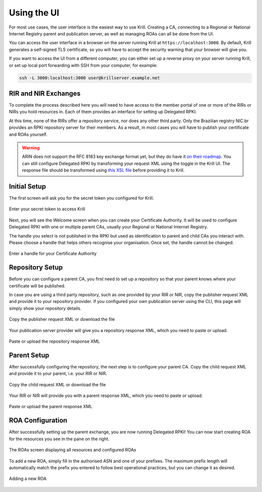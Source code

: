 .. _doc_krill_using_ui:

Using the UI
============

For most use cases, the user interface is the easiest way to use Krill. Creating
a CA, connecting to a Regional or National Internet Registry parent and
publication server, as well as managing ROAs can all be done from the UI.

You can access the user interface in a browser on the server running Krill at
``https://localhost:3000``. By default, Krill generates a self-signed TLS
certificate, so you will have to accept the security warning that your browser
will give you.

If you want to access the UI from a different computer, you can either set up a
reverse proxy on your server running Krill, or set up local port forwarding with
SSH from your computer, for example:

.. code-block:: bash

  ssh -L 3000:localhost:3000 user@krillserver.example.net

RIR and NIR Exchanges
---------------------

To complete the process described here you will need to have access to the
member portal of one or more of the RIRs or NIRs you hold resources in. Each of
them provides an interface for setting up Delegated RPKI.

At this time, none of the RIRs offer a repository service, nor does any other
third party. Only the Brazilian registry NIC.br provides an RPKI repository
server for their members. As a result, in most cases you will have to publish
your certificate and ROAs yourself.

.. Warning:: ARIN does not support the RFC 8183 key exchange format yet, but
             they do have it `on their roadmap
             <https://www.arin.net/participate/community/acsp/suggestions/2020-3/>`_.
             You can still configure Delegated RPKI by transforming your request
             XML using the toggle in the Krill UI. The response file should be
             transformed using `this XSL file
             <https://raw.githubusercontent.com/dragonresearch/rpki.net/master/potpourri/oob-translate.xsl>`_ before providing it to Krill.

Initial Setup
-------------

The first screen will ask you for the secret token you configured for Krill.

.. figure:: img/krill-ui-enter-password.png
    :align: center
    :width: 100%
    :alt: Password screen

    Enter your secret token to access Krill

Next, you will see the Welcome screen when you can create your Certificate
Authority. It will be used to configure Delegated RPKI with one or multiple
parent CAs, usually your Regional or National Internet Registry.

The handle you select is not published in the RPKI but used as identification to
parent and child CAs you interact with. Please choose a handle that helps others
recognise your organisation. Once set, the handle cannot be changed.

.. figure:: img/krill-ui-welome.png
    :align: center
    :width: 100%
    :alt: Welcome screen

    Enter a handle for your Certificate Authority

Repository Setup
----------------

Before you can configure a parent CA, you first need to set up a repository so
that your parent knows where your certificate will be published.

In case you are using a third party repository, such as one provided by your RIR
or NIR, copy the publisher request XML and provide it to your repository
provider. If  you configured your own publication server using the CLI, this
page will simply show your repository details.

.. figure:: img/krill-ui-publisher-request.png
    :align: center
    :width: 100%
    :alt: Publisher request

    Copy the publisher request XML or download the file

Your publication server provider will give you a repository response XML, which
you need to paste or upload.

.. figure:: img/krill-ui-repository-response.png
    :align: center
    :width: 100%
    :alt: Repository response

    Paste or upload the repository response XML

Parent Setup
------------

After successfully configuring the repository, the next step is to configure
your parent CA. Copy the child request XML and provide it to your parent, i.e.
your RIR or NIR.

.. figure:: img/krill-ui-child-request.png
    :align: center
    :width: 100%
    :alt: Child request

    Copy the child request XML or download the file

Your RIR or NIR will provide you with a parent response XML, which you need to
paste or upload.

.. figure:: img/krill-ui-parent-response.png
    :align: center
    :width: 100%
    :alt: Parent response

    Paste or upload the parent response XML

ROA Configuration
-----------------

After successfully setting up the parent exchange, you are now running Delegated
RPKI! You can now start creating ROA for the resources you see in the pane on
the right.

.. figure:: img/krill-ui-roa-resources.png
    :align: center
    :width: 100%
    :alt: Resource overview

    The ROAs screen displaying all resources and configured ROAs

To add a new ROA, simply fill in the authorised ASN and one of your prefixes.
The maximum prefix length will automatically match the prefix you entered to
follow best operational practices, but you can change it as desired.

.. figure:: img/krill-ui-roa-add.png
    :align: center
    :width: 100%
    :alt: ROA creation

    Adding a new ROA
